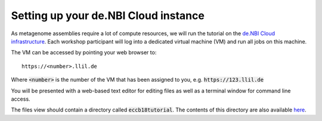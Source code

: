Setting up your de.NBI Cloud instance
=====================================

As metagenome assemblies require a lot of compute resources, we will run the tutorial
on the `de.NBI Cloud infrastructure`_. Each workshop participant will log into a dedicated virtual machine (VM) and
run all jobs on this machine.

.. _de.NBI Cloud infrastructure: https://cloud.denbi.de/

The VM can be accessed by pointing your web browser to::

  https://<number>.llil.de

Where :code:`<number>` is the number of the VM that has been assigned to you, e.g. :code:`https://123.llil.de`

You will be presented with a web-based text editor for editing files
as well as a terminal window for command line access.


The files view should contain a directory called :code:`eccb18tutorial`.
The contents of this directory are also available `here`_.

.. _here: https://gitlab.ub.uni-bielefeld.de/c/eccb18tutorial